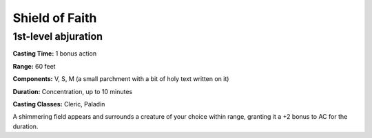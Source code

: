 
.. _srd:shield-of-faith:

Shield of Faith
-------------------------------------------------------------

1st-level abjuration
^^^^^^^^^^^^^^^^^^^^

**Casting Time:** 1 bonus action

**Range:** 60 feet

**Components:** V, S, M (a small parchment with a bit of holy text
written on it)

**Duration:** Concentration, up to 10 minutes

**Casting Classes:** Cleric, Paladin

A shimmering field appears and surrounds a creature of your choice
within range, granting it a +2 bonus to AC for the duration.
